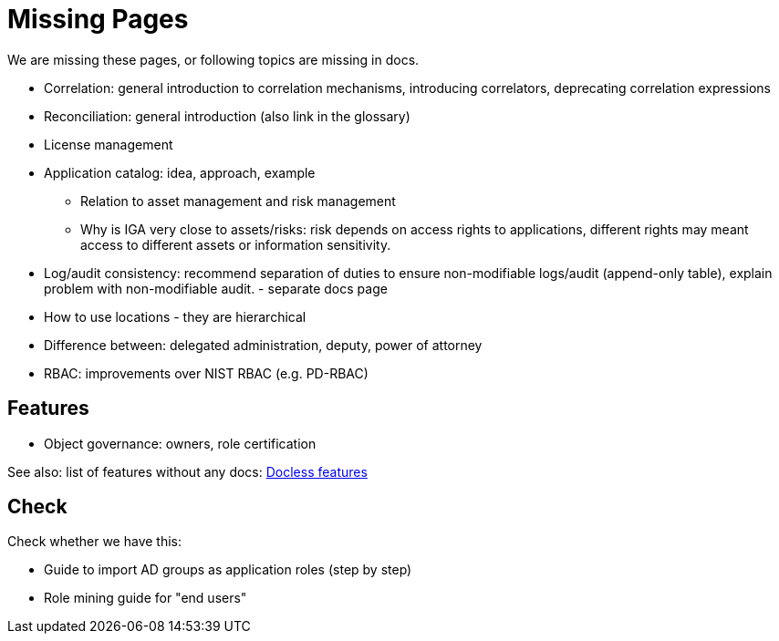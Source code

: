 = Missing Pages
:page-visibility: system

We are missing these pages, or following topics are missing in docs.

* Correlation: general introduction to correlation mechanisms, introducing correlators, deprecating correlation expressions

* Reconciliation: general introduction (also link in the glossary)

* License management

* Application catalog: idea, approach, example
** Relation to asset management and risk management
** Why is IGA very close to assets/risks: risk depends on access rights to applications, different rights may meant access to different assets or information sensitivity.

* Log/audit consistency: recommend separation of duties to ensure non-modifiable logs/audit (append-only table), explain problem with non-modifiable audit. - separate docs page

* How to use locations - they are hierarchical

* Difference between: delegated administration, deputy, power of attorney

* RBAC: improvements over NIST RBAC (e.g. PD-RBAC)

== Features

* Object governance: owners, role certification

See also: list of features without any docs: xref:/sys/docless-features/[Docless features]

== Check

Check whether we have this:

* Guide to import AD groups as application roles (step by step)

* Role mining guide for "end users"
